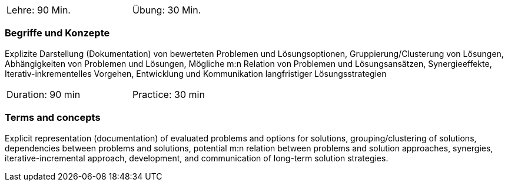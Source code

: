 // tag::DE[]
[width=50%]
|===
| Lehre: 90 Min. | Übung: 30 Min.
|===

=== Begriffe und Konzepte

Explizite Darstellung (Dokumentation) von bewerteten Problemen und
Lösungsoptionen, Gruppierung/Clusterung von Lösungen, Abhängigkeiten von Problemen und Lösungen,
Mögliche m:n Relation von Problemen und Lösungsansätzen, Synergieeffekte, Iterativ-inkrementelles Vorgehen,
Entwicklung und Kommunikation langfristiger Lösungsstrategien


// end::DE[]

// tag::EN[]
[width=50%]
|===
| Duration: 90 min | Practice: 30 min
|===

=== Terms and concepts

Explicit representation (documentation) of evaluated problems and options for solutions,
grouping/clustering of solutions, dependencies between problems and solutions,
potential m:n relation between problems and solution approaches, synergies,
iterative-incremental approach, development, and communication of long-term solution strategies.

// end::EN[]
